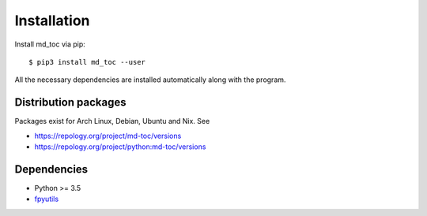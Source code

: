 Installation
============

Install md_toc via pip:

::

    $ pip3 install md_toc --user


All the necessary dependencies are installed automatically along with the
program.

Distribution packages
---------------------

Packages exist for Arch Linux, Debian, Ubuntu and Nix. See

- https://repology.org/project/md-toc/versions
- https://repology.org/project/python:md-toc/versions

Dependencies
------------

- Python >= 3.5
- fpyutils_

.. _fpyutils: https://software.franco.net.eu.org/frnmst/fpyutils
